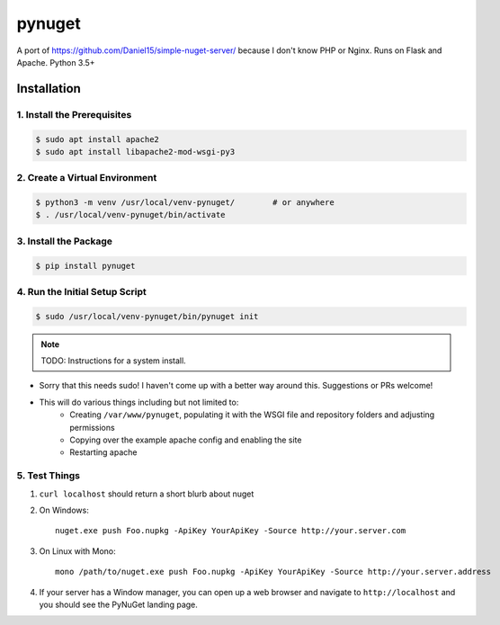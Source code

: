 =======
pynuget
=======

.. image:: https://img.shields.io/travis/USER/REPO.svg
   :alt: Travis
   :target: https://travis-ci.org/dougthor42/pynuget

A port of https://github.com/Daniel15/simple-nuget-server/ because I
don't know PHP or Nginx. Runs on Flask and Apache. Python 3.5+


Installation
------------


1. Install the Prerequisites
^^^^^^^^^^^^^^^^^^^^^^^^^^^^

.. code-block:: shell

    $ sudo apt install apache2
    $ sudo apt install libapache2-mod-wsgi-py3



2. Create a Virtual Environment
^^^^^^^^^^^^^^^^^^^^^^^^^^^^^^^

.. code-block:: shell

    $ python3 -m venv /usr/local/venv-pynuget/        # or anywhere
    $ . /usr/local/venv-pynuget/bin/activate


3. Install the Package
^^^^^^^^^^^^^^^^^^^^^^

.. code-block:: shell

    $ pip install pynuget



4. Run the Initial Setup Script
^^^^^^^^^^^^^^^^^^^^^^^^^^^^^^^

.. code-block:: shell

    $ sudo /usr/local/venv-pynuget/bin/pynuget init


.. note::

    TODO: Instructions for a system install.

+ Sorry that this needs sudo! I haven't come up with a better way
  around this. Suggestions or PRs welcome!
+ This will do various things including but not limited to:
    + Creating ``/var/www/pynuget``, populating it with the WSGI file and
      repository folders and adjusting permissions
    + Copying over the example apache config and enabling the site
    + Restarting apache


5. Test Things
^^^^^^^^^^^^^^

1. ``curl localhost`` should return a short blurb about nuget
2. On Windows::

    nuget.exe push Foo.nupkg -ApiKey YourApiKey -Source http://your.server.com

3. On Linux with Mono::

    mono /path/to/nuget.exe push Foo.nupkg -ApiKey YourApiKey -Source http://your.server.address

4. If your server has a Window manager, you can open up a web browser and
   navigate to ``http://localhost`` and you should see the PyNuGet landing
   page.
